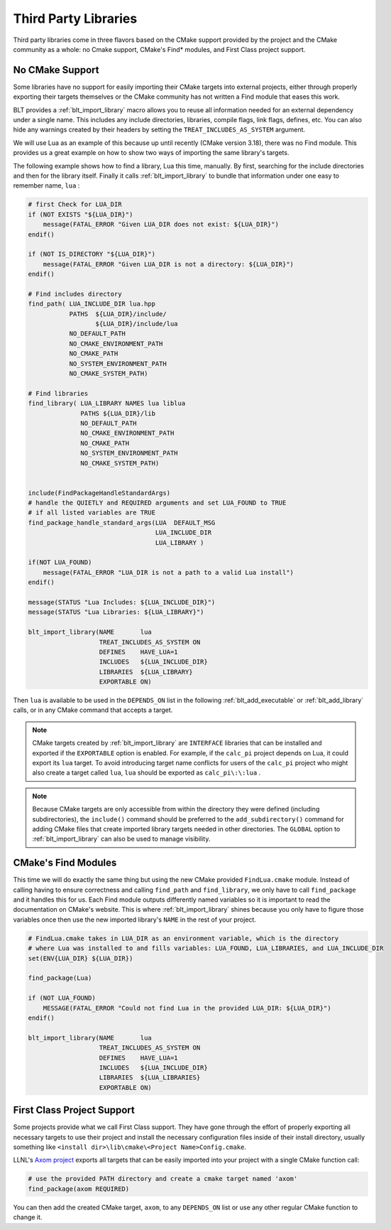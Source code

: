 .. # Copyright (c) 2017-2024, Lawrence Livermore National Security, LLC and
.. # other BLT Project Developers. See the top-level LICENSE file for details
.. # 
.. # SPDX-License-Identifier: (BSD-3-Clause)

.. _ThirdPartyLibraries:

Third Party Libraries
=====================

Third party libraries come in three flavors based on the CMake support provided by 
the project and the CMake community as a whole: no Cmake support, CMake's Find* modules,
and First Class project support.   

No CMake Support
~~~~~~~~~~~~~~~~

Some libraries have no support for easily importing their CMake targets into
external projects, either through properly exporting their targets themselves
or the CMake community has not written a Find module that eases this work.

BLT provides a :ref:`blt_import_library` macro allows you to reuse all information needed
for an external dependency under a single name.  This includes any include
directories, libraries, compile flags, link flags, defines, etc.  You can also
hide any warnings created by their headers by setting the
``TREAT_INCLUDES_AS_SYSTEM`` argument.

We will use Lua as an example of this because up until recently (CMake version 3.18),
there was no Find module.  This provides us a great example on how to show two ways
of importing the same library's targets.

The following example shows how to find a library, Lua this time, manually.  By first, 
searching for the include directories and then for the library itself.  Finally it calls
:ref:`blt_import_library` to bundle that information under one easy to remember name, ``lua`` :

.. code-block:: cmake

    # first Check for LUA_DIR
    if (NOT EXISTS "${LUA_DIR}")
        message(FATAL_ERROR "Given LUA_DIR does not exist: ${LUA_DIR}")
    endif()
    
    if (NOT IS_DIRECTORY "${LUA_DIR}")
        message(FATAL_ERROR "Given LUA_DIR is not a directory: ${LUA_DIR}")
    endif()
    
    # Find includes directory
    find_path( LUA_INCLUDE_DIR lua.hpp
               PATHS  ${LUA_DIR}/include/
                      ${LUA_DIR}/include/lua
               NO_DEFAULT_PATH
               NO_CMAKE_ENVIRONMENT_PATH
               NO_CMAKE_PATH
               NO_SYSTEM_ENVIRONMENT_PATH
               NO_CMAKE_SYSTEM_PATH)
    
    # Find libraries
    find_library( LUA_LIBRARY NAMES lua liblua
                  PATHS ${LUA_DIR}/lib
                  NO_DEFAULT_PATH
                  NO_CMAKE_ENVIRONMENT_PATH
                  NO_CMAKE_PATH
                  NO_SYSTEM_ENVIRONMENT_PATH
                  NO_CMAKE_SYSTEM_PATH)
    
    
    include(FindPackageHandleStandardArgs)
    # handle the QUIETLY and REQUIRED arguments and set LUA_FOUND to TRUE
    # if all listed variables are TRUE
    find_package_handle_standard_args(LUA  DEFAULT_MSG
                                      LUA_INCLUDE_DIR
                                      LUA_LIBRARY )
    
    if(NOT LUA_FOUND)
        message(FATAL_ERROR "LUA_DIR is not a path to a valid Lua install")
    endif()
    
    message(STATUS "Lua Includes: ${LUA_INCLUDE_DIR}")
    message(STATUS "Lua Libraries: ${LUA_LIBRARY}")

    blt_import_library(NAME       lua
                       TREAT_INCLUDES_AS_SYSTEM ON
                       DEFINES    HAVE_LUA=1
                       INCLUDES   ${LUA_INCLUDE_DIR}
                       LIBRARIES  ${LUA_LIBRARY}
                       EXPORTABLE ON)

Then ``lua`` is available to be used in the ``DEPENDS_ON`` list in the following
:ref:`blt_add_executable` or :ref:`blt_add_library` calls, or in any CMake command that accepts a target.

.. note::
    CMake targets created by :ref:`blt_import_library` are ``INTERFACE`` libraries that can be installed
    and exported if the ``EXPORTABLE`` option is enabled.  For example, if the ``calc_pi`` project depends on
    Lua, it could export its ``lua`` target.  To avoid introducing target name conflicts for users of the
    ``calc_pi`` project who might also create a target called ``lua``, ``lua`` should be exported as
    ``calc_pi\:\:lua`` .

.. note::
    Because CMake targets are only accessible from within the directory they were defined (including
    subdirectories), the ``include()`` command should be preferred to the ``add_subdirectory()`` command
    for adding CMake files that create imported library targets needed in other directories. The ``GLOBAL``
    option to :ref:`blt_import_library` can also be used to manage visibility.


CMake's Find Modules
~~~~~~~~~~~~~~~~~~~~

This time we will do exactly the same thing but using the new CMake provided ``FindLua.cmake`` module.
Instead of calling having to ensure correctness and calling ``find_path`` and ``find_library``, we
only have to call ``find_package`` and it handles this for us.  Each Find module outputs differently
named variables so it is important to read the documentation on CMake's website.  This is where
:ref:`blt_import_library` shines because you only have to figure those variables once then use the 
new imported library's ``NAME`` in the rest of your project.

.. code-block:: cmake

    # FindLua.cmake takes in LUA_DIR as an environment variable, which is the directory 
    # where Lua was installed to and fills variables: LUA_FOUND, LUA_LIBRARIES, and LUA_INCLUDE_DIR
    set(ENV{LUA_DIR} ${LUA_DIR})

    find_package(Lua)

    if (NOT LUA_FOUND)
        MESSAGE(FATAL_ERROR "Could not find Lua in the provided LUA_DIR: ${LUA_DIR}")
    endif()

    blt_import_library(NAME       lua
                       TREAT_INCLUDES_AS_SYSTEM ON
                       DEFINES    HAVE_LUA=1
                       INCLUDES   ${LUA_INCLUDE_DIR}
                       LIBRARIES  ${LUA_LIBRARIES}
                       EXPORTABLE ON)


First Class Project Support
~~~~~~~~~~~~~~~~~~~~~~~~~~~

Some projects provide what we call First Class support.  They have gone through the effort of
properly exporting all necessary targets to use their project and
install the necessary configuration files inside of their install directory, usually something
like ``<install dir>\lib\cmake\<Project Name>Config.cmake``.

LLNL's `Axom project <https://github.com/LLNL/axom>`_ exports all targets that can be easily 
imported into your project with a single CMake function call:

.. code-block:: cmake

    # use the provided PATH directory and create a cmake target named 'axom'
    find_package(axom REQUIRED)

You can then add the created CMake target, ``axom``, to any ``DEPENDS_ON`` list or use any other
regular CMake function to change it.
